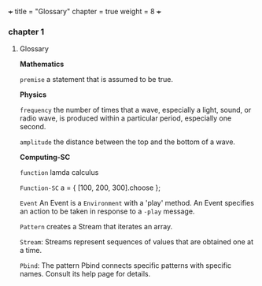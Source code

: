 +++
title = "Glossary"
chapter = true
weight = 8
+++
*** chapter 1

**** Glossary

*Mathematics*


=premise= a statement that is assumed to be true.

*Physics*

=frequency= the number of times that a wave, especially a light, sound,
or radio wave, is produced within a particular period, especially one
second.

=amplitude= the distance between the top and the bottom of a wave.


*Computing-SC*

=function= lamda calculus

=Function-SC= a = { [100, 200, 300].choose };  

=Event= An Event is a =Environment= with a 'play' method. An Event specifies an action to be taken in response to a =-play= message.

=Pattern= creates a Stream that iterates an array.

=Stream=: Streams represent sequences of values that are obtained one at a time.

=Pbind=: The pattern Pbind connects specific patterns with specific names. Consult its help page for details.
